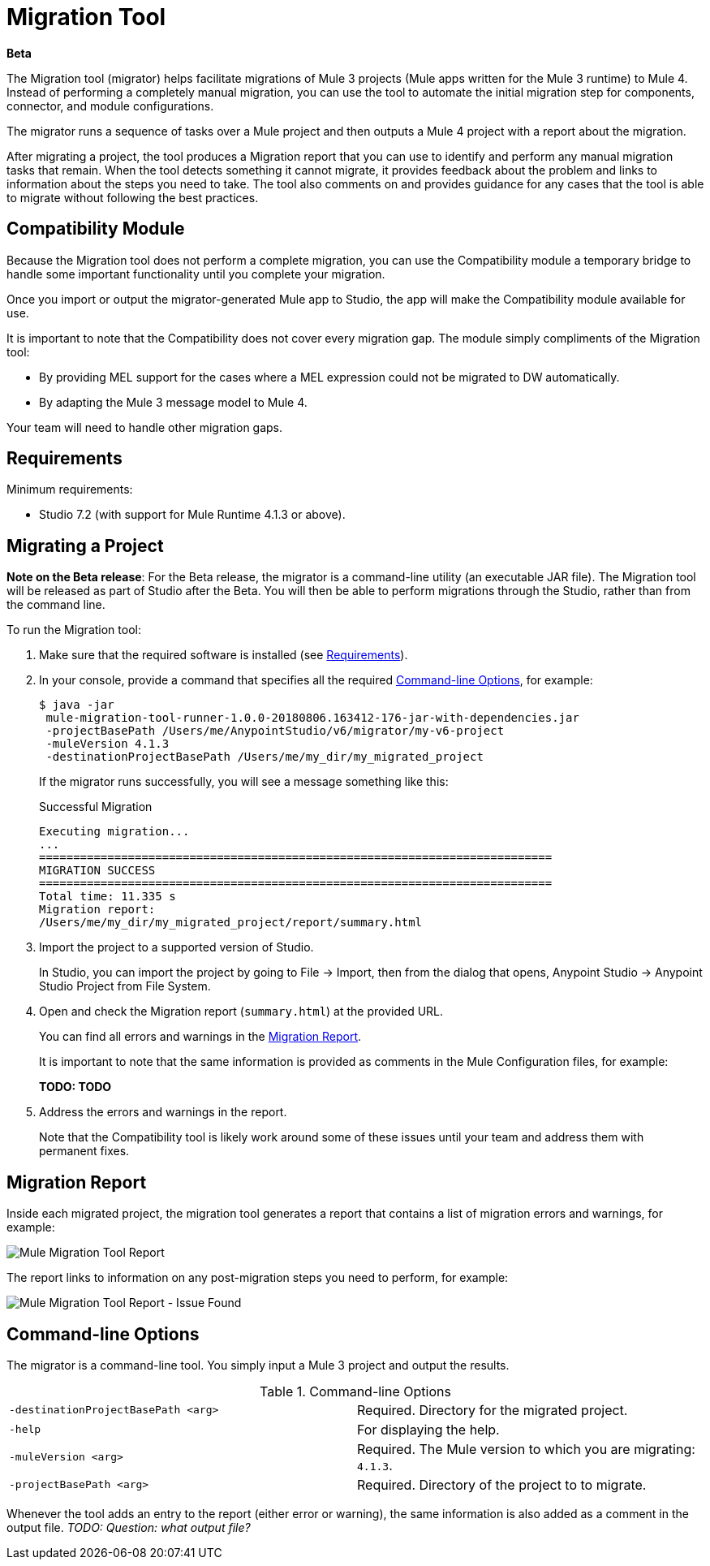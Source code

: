 = Migration Tool

//TODO: FOR GA, REMOVE *Beta* FROM GA VERSION
*Beta*

//TODO: FOR GA, REPLACE "is a command-line utility that"...
//"is a part of Studio that"
The Migration tool (migrator) helps facilitate migrations of Mule 3 projects
(Mule apps written for the Mule 3 runtime) to Mule 4. Instead of performing a completely manual migration, you can use the tool to automate the initial
migration step for components, connector, and module configurations.

The migrator runs a sequence of tasks over a Mule project and then outputs
a Mule 4 project with a report about the migration.

After migrating a project, the tool produces a Migration report that you can
use to identify and perform any manual migration tasks that remain. When the
tool detects something it cannot migrate, it provides feedback about the problem
and links to information about the steps you need to take. The tool also comments
on and provides guidance for any cases that the tool is able to migrate without
following the best practices.

//TODO: FROM RODRO: we want them to migrate to a point where the compatibility plugin can be dropped from an application

//TODO: QUESTION: WILL THEY ASK PEOPLE IF THEY WANT TO MIGRATE CASES WHERE BEST PRACTICES ARE NOT FOLLOWED?

//TODO: QUESTION: A LOT ISN'T COVERED. ARE THE CONNECTOR TEAMS.
//TODO: DO WE HAVE DOC ON THE COMPATIBILITY MODULE?

== Compatibility Module

Because the Migration tool does not perform a complete migration, you can use
the Compatibility module a temporary bridge to handle some important functionality until you complete your migration.

Once you import or output the migrator-generated Mule app to Studio, the app will make the Compatibility module available for use.

It is important to note that the Compatibility does not cover every migration
gap. The module simply compliments of the Migration tool:

* By providing MEL support for the cases where a MEL expression could not be migrated to DW automatically.
* By adapting the Mule 3 message model to Mule 4.

Your team will need to handle other migration gaps.

//TODO: QUESTION: API for the tool? Tool consists of an execution engine,
//a proprietary API to allow extensions of it, and a reporting framework.

//* Task: A set of steps.
//* Step: An operation that changes, removes, or updates a resource or content
//in a Mule project.

== Requirements

[[min_reqs]]
Minimum requirements:

* Studio 7.2 (with support for Mule Runtime 4.1.3 or above).

== Migrating a Project

//TODO: FOR GA, REMOVE NOTE AND REVISE CONTENT TO DESCRIBE STUDIO WORKFLOW
*Note on the Beta release*: For the Beta release, the migrator is a command-line utility (an executable JAR file). The Migration tool will be released as part of Studio after the Beta. You will then be able to perform migrations through the Studio, rather than from the command line.

//TODO: GET A JAR NAME THAT IS MORE LIKE WHAT CUSTOMERS WILL SEE
//TODO: LINK OUT TO STUDIO IMPORT STEPS.
To run the Migration tool:

. Make sure that the required software is installed (see <<min_reqs, Requirements>>).
. In your console, provide a command that specifies all the required <<options>>, for example:
+
----
$ java -jar
 mule-migration-tool-runner-1.0.0-20180806.163412-176-jar-with-dependencies.jar
 -projectBasePath /Users/me/AnypointStudio/v6/migrator/my-v6-project
 -muleVersion 4.1.3
 -destinationProjectBasePath /Users/me/my_dir/my_migrated_project
----
+
If the migrator runs successfully, you will see a message something like this:
+
.Successful Migration
[source,console,linenums]
----
Executing migration...
...
===========================================================================
MIGRATION SUCCESS
===========================================================================
Total time: 11.335 s
Migration report:
/Users/me/my_dir/my_migrated_project/report/summary.html
----
. Import the project to a supported version of Studio.
+
In Studio, you can import the project by going to File -> Import, then from the dialog that opens, Anypoint Studio -> Anypoint Studio Project from File System.
+
. Open and check the Migration report (`summary.html`) at the provided URL.
+
You can find all errors and warnings in the <<migration_report>>.
+
It is important to note that the same information is provided as comments in the Mule Configuration files, for example:
+
*TODO: TODO*
+
. Address the errors and warnings in the report.
+
Note that the Compatibility tool is likely work around some of these issues until your team and address them with permanent fixes.

[[migration_report]]
== Migration Report

Inside each migrated project, the migration tool generates a report that contains a list of migration errors and warnings, for example:

image::migrator-report.png[Mule Migration Tool Report]

The report links to information on any post-migration steps you need to perform, for example:

image::migrator-issue-found.png[Mule Migration Tool Report - Issue Found]

[[options]]
== Command-line Options

The migrator is a command-line tool. You simply input a Mule 3 project and
output the results.

.Command-line Options
|===
| `-destinationProjectBasePath <arg>` | Required. Directory for the migrated project.
| `-help` | For displaying the help.
| `-muleVersion <arg>` | Required. The Mule version to which you are migrating: `4.1.3`.
| `-projectBasePath <arg>` | Required. Directory of the project to to migrate.
|===

Whenever the tool adds an entry to the report (either error or warning), the same information is also added as a comment in the output file. _TODO: Question: what output file?_


////
== Use Cases

Module migrations include:

//NEW OR IN ANALYSIS on Aha:
* !!! Migration Tool Beta... !!!
* Use of the Mule 3 transport in Mule 4: JMS, File, SFTP, VM, FTP, HTTP, SSL, TCP,
* DataWeave transformations
* Migrate Mule 3 connectors to Mule 4: DB,
* Scripting module
* Mule 3 Gateway proxies to Mule 4
* ExtensionModel for compatibility plugin

//READY TO START on Aha:
* Batch jobs from Mule 3 to Mule 4
* Poll and Watermark from Mule 3 to Mule 4
* Compatibility modules for filters, transformers, components

* Adding the corresponding module to the POM (if not already added)
* Adding the necessary namespace definitions on the XML prologs (if not already added)

* Poll (`<poll/>`) replaced by Scheduler (`<scheduler/>`)
** Any `<processor-chain/>` element removed
** Cron expressions migrated
* Watermark
** If `updateExpression` is present and value is MEL, expression requires manual migration or compatibility module.
* Batch
* Legacy scopes (inbound, outbound, session) handled by new component to the compatibility module: `<ee:dump-legacy-properties />`

*
* Error Handlers
* Component bindings, Custom Components and Callable not migrated. Mule SDK.
* Secure Properties Placeholders
* Reconnection strategies: https://docs.mulesoft.com/mule4-user-guide/v/4.1/migration-patterns-reconnection-strategies
* Threading profiles removed, except for Batch
* Transactional Scope replaced with Try.
* Processing strategies removed.
* Custom Components not migrated. Mule SDK.
* Filters
* Object Store
* Message properties
* HTTP

Caveats:

Tool makes best effort to migrate MEL expressions, but when the automatic migration is not possible:

* MEL Expression migration to DW can happen before or after running the tool. Resorting to MEL means:
** Adding the compatibility module
** Adding the `mel:` prefix to the expression

_TODO: NOT INITIAL GA_
* API Manager:
* Proxy apps: For each defined proxy, should have a “Migrate to Mule 4” button which triggers the Migration tool. The tool will attempt to migrate the proxy and all the policies inside.
* Policies

If the migration is successful (no errors, but warning allowed), the user should get the chance to deploy the migrated proxy to a testing environment to verify it. If the validation succeeded, the migrated proxy should continue the standard promotion process.

If errors were found, then the user should be notified and able to download the migrated project. He can then import that project in Studio and access the migration report to take corrective action.

Create your new task contribution project:
mvn archetype:generate \
  -DarchetypeGroupId=com.mulesoft.tools \
  -DarchetypeArtifactId=migration-contribution-archetype \
  -DarchetypeVersion=<CURRENT VERSION> \
  -DartifactId=<YOUR MIGRATION ARTIFACT ID> \
  -DmainTaskClassName=<TASK CLASS NAME>
The generate project should be composed of:
A pom file;
Some steps to start working over;
A task class that declares the steps above.
❗️ The generated POM file declares a dependency to the mule-migration-tool-api. This is the only dependency from the migration tool that should be required to create your contribution.

Create/modify the steps that are going to compose the task. A step must be:

An AbstractApplicationModelMigrationStep: works at the configuration file level;
A PomContribution: works over the project pom;
A ProjectStructureContribution: works over the project resources.
When your contribution is ready to be added to the main engine, please deploy the generated jar to https://repository.mulesoft.org/nexus/content/repositories/releases/

Go to the mule-migration-tool-contribution module and add your task class canonical name to META-INF/services/com.mulesoft.tools.migration.task.AbstractMigrationTask and your project dependency to the POM file.

Create a pull request.
////
